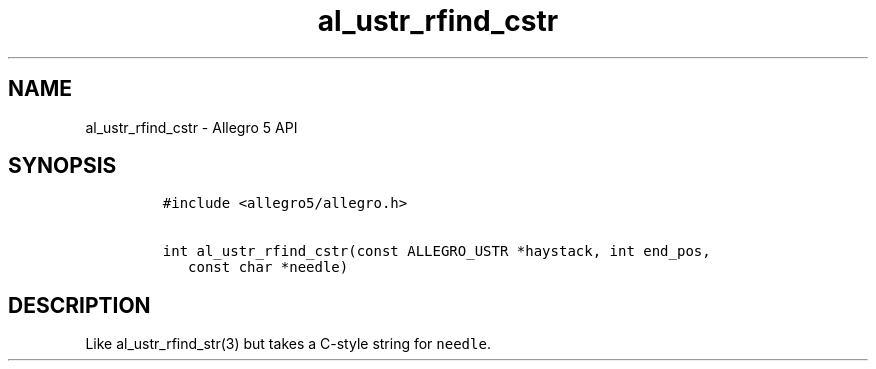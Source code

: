.TH al_ustr_rfind_cstr 3 "" "Allegro reference manual"
.SH NAME
.PP
al_ustr_rfind_cstr - Allegro 5 API
.SH SYNOPSIS
.IP
.nf
\f[C]
#include\ <allegro5/allegro.h>

int\ al_ustr_rfind_cstr(const\ ALLEGRO_USTR\ *haystack,\ int\ end_pos,
\ \ \ const\ char\ *needle)
\f[]
.fi
.SH DESCRIPTION
.PP
Like al_ustr_rfind_str(3) but takes a C-style string for
\f[C]needle\f[].
